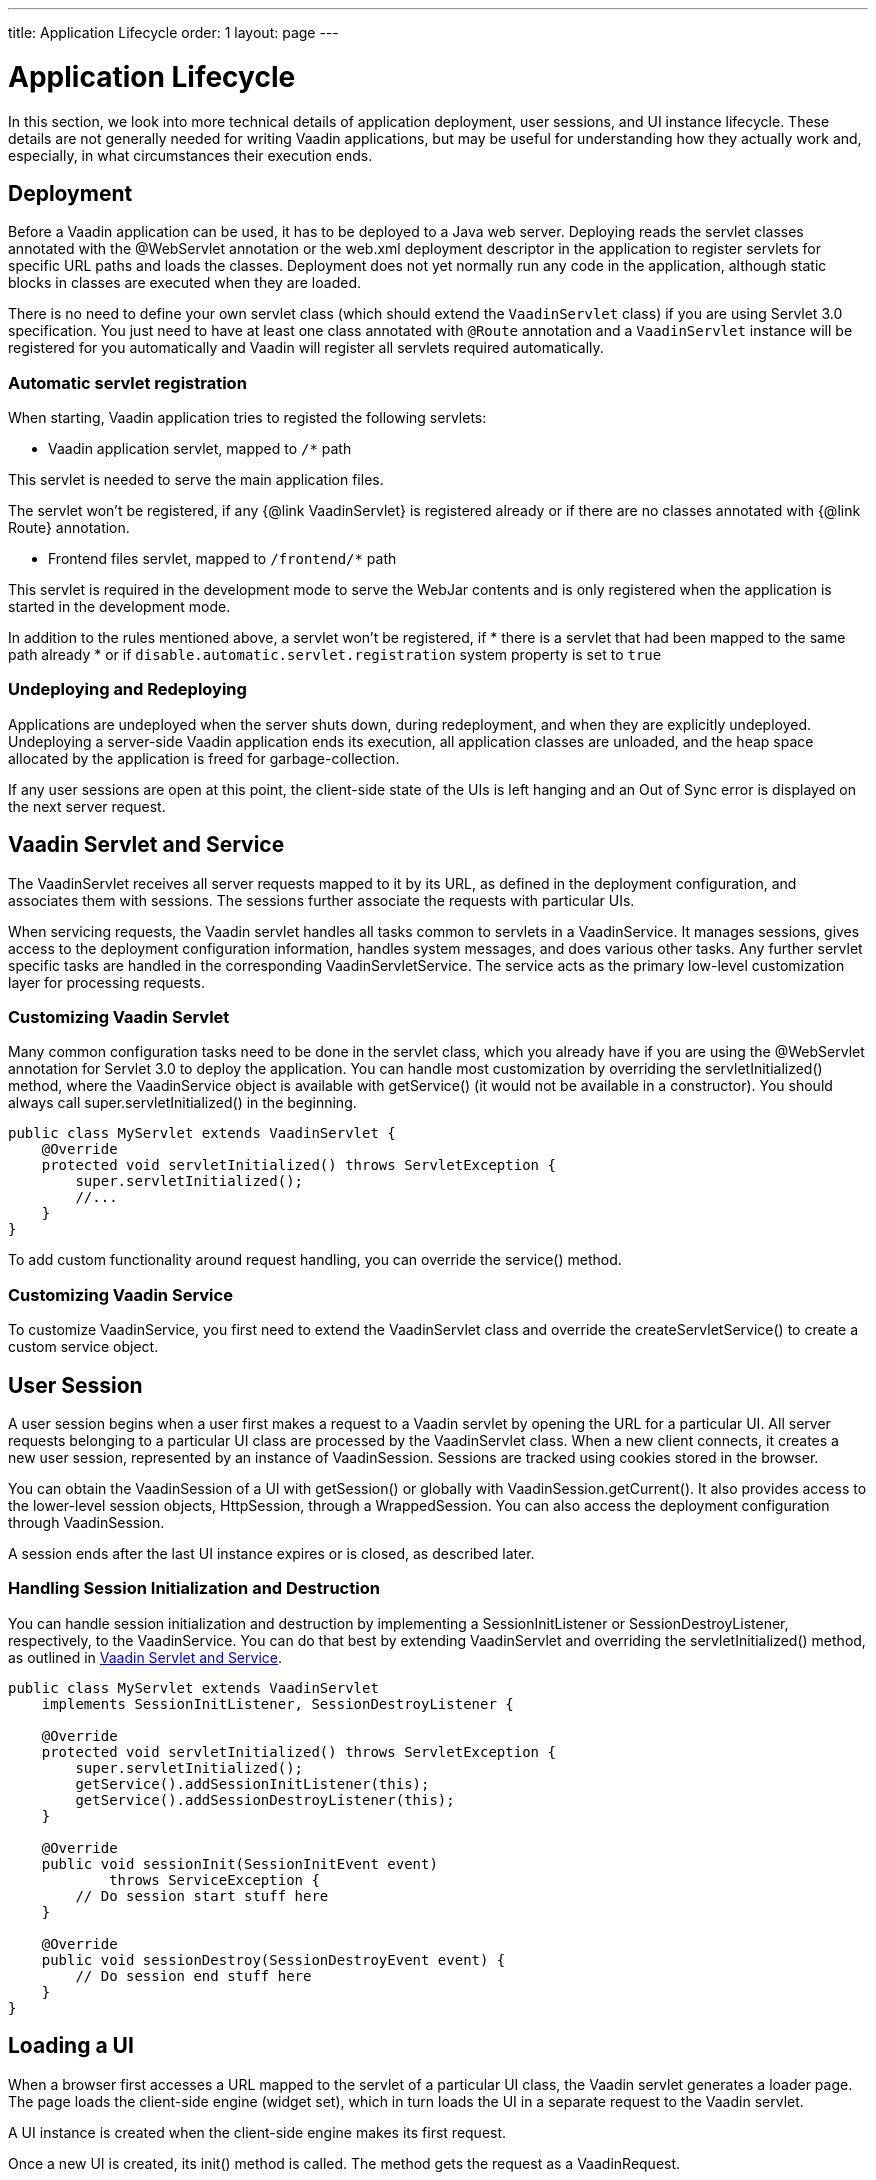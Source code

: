 ---
title: Application Lifecycle
order: 1
layout: page
---

ifdef::env-github[:outfilesuffix: .asciidoc]

[[application.lifecycle]]
= Application Lifecycle

In this section, we look into more technical details of application deployment,
user sessions, and UI instance lifecycle. These details are not generally needed
for writing Vaadin applications, but may be useful for understanding how they
actually work and, especially, in what circumstances their execution ends.

[[application.lifecycle.deployment]]
== Deployment

Before a Vaadin application can be used, it has to be deployed to a Java web
server. Deploying reads the servlet classes annotated with the
[literal]#++@WebServlet++# annotation or the [filename]#web.xml#
deployment descriptor in the application to register servlets for
specific URL paths and loads the classes. Deployment does not yet normally run
any code in the application, although static blocks in classes are executed when
they are loaded.

There is no need to define your own servlet class (which should extend
the `VaadinServlet` class) if you are using Servlet 3.0 specification. You just need
to have at least one class annotated with `@Route` annotation and a
`VaadinServlet` instance will be registered for you automatically and Vaadin will
register all servlets required automatically.

=== Automatic servlet registration

When starting, Vaadin application tries to registed the following servlets:

* Vaadin application servlet, mapped to `/*` path

This servlet is needed to serve the main application files.

The servlet won't be registered, if any {@link VaadinServlet} is registered already
or if there are no classes annotated with {@link Route} annotation.

* Frontend files servlet, mapped to `/frontend/*` path

This servlet is required in the development mode to serve the WebJar contents
and is only registered when the application is started in the development mode.

In addition to the rules mentioned above, a servlet won't be registered, if
  * there is a servlet that had been mapped to the same path already
  * or if `disable.automatic.servlet.registration` system property is set to `true`

[[application.lifecycle.deployment.redeployment]]
=== Undeploying and Redeploying

Applications are undeployed when the server shuts down, during redeployment, and
when they are explicitly undeployed. Undeploying a server-side Vaadin
application ends its execution, all application classes are unloaded, and the
heap space allocated by the application is freed for garbage-collection.

If any user sessions are open at this point, the client-side state of the UIs is
left hanging and an Out of Sync error is displayed on the next server request.

[[application.lifecycle.servlet-service]]
== Vaadin Servlet and Service

The [classname]#VaadinServlet#
receives all server requests mapped to it by its URL, as defined in the
deployment configuration, and associates them with sessions. The sessions
further associate the requests with particular UIs.

When servicing requests, the Vaadin servlet handles all tasks common
to servlets in a [classname]#VaadinService#. It manages
sessions, gives access to the deployment configuration information, handles
system messages, and does various other tasks. Any further servlet
specific tasks are handled in the corresponding
[classname]#VaadinServletService#. The
service acts as the primary low-level customization layer for processing
requests.

[[application.lifecycle.servlet-service.servletcustomization]]
=== Customizing Vaadin Servlet

Many common configuration tasks need to be done in the servlet class, which you
already have if you are using the [literal]#++@WebServlet++# annotation for
Servlet 3.0 to deploy the application. You can handle most customization by
overriding the [methodname]#servletInitialized()# method, where the
[classname]#VaadinService# object is available with [methodname]#getService()#
(it would not be available in a constructor). You should always call
[methodname]#super.servletInitialized()# in the beginning.


[source, java]
----
public class MyServlet extends VaadinServlet {
    @Override
    protected void servletInitialized() throws ServletException {
        super.servletInitialized();
        //...
    }
}
----

To add custom functionality around request handling, you can override the
[methodname]#service()# method.


[[application.lifecycle.servlet-service.servicecustomization]]
=== Customizing Vaadin Service

To customize [classname]#VaadinService#, you first need to extend the
[classname]#VaadinServlet# class and override the
[methodname]#createServletService()# to create a custom service object.


[[application.lifecycle.session]]
== User Session

((("session")))
A user session begins when a user first makes a request to a Vaadin servlet
by opening the URL for a particular [classname]#UI#. All server requests
belonging to a particular UI class are processed by the
[classname]#VaadinServlet# class. When a new
client connects, it creates a new user session, represented by an instance of
[classname]#VaadinSession#. Sessions are tracked using cookies stored in the
browser.

You can obtain the [classname]#VaadinSession# of a [classname]#UI# with
[methodname]#getSession()# or globally with
[methodname]#VaadinSession.getCurrent()#. It also provides access to the
lower-level session objects, [interfacename]#HttpSession#, through a [classname]#WrappedSession#. You can
also access the deployment configuration through [classname]#VaadinSession#.

A session ends after the last [classname]#UI# instance expires or is closed, as
described later.

[[application.lifecycle.session.init]]
=== Handling Session Initialization and Destruction

((("[classname]#SessionInitListener#")))
((("[classname]#SessionDestroyListener#")))
((("[classname]#VaadinService#")))
You can handle session initialization and destruction by implementing a
[interfacename]#SessionInitListener# or [interfacename]#SessionDestroyListener#,
respectively, to the [classname]#VaadinService#.
((("[methodname]#servletInitialized()#")))
((("[classname]#VaadinServlet#")))
You can do that best by extending [classname]#VaadinServlet# and overriding the
[methodname]#servletInitialized()# method, as outlined in
<<application.lifecycle.servlet-service>>.


[source, java]
----
public class MyServlet extends VaadinServlet
    implements SessionInitListener, SessionDestroyListener {

    @Override
    protected void servletInitialized() throws ServletException {
        super.servletInitialized();
        getService().addSessionInitListener(this);
        getService().addSessionDestroyListener(this);
    }

    @Override
    public void sessionInit(SessionInitEvent event)
            throws ServiceException {
        // Do session start stuff here
    }

    @Override
    public void sessionDestroy(SessionDestroyEvent event) {
        // Do session end stuff here
    }
}
----


[[application.lifecycle.ui]]
== Loading a UI

((("UI", "loading")))
When a browser first accesses a URL mapped to the servlet of a particular UI
class, the Vaadin servlet generates a loader page. The page loads the
client-side engine (widget set), which in turn loads the UI in a separate
request to the Vaadin servlet.

A [classname]#UI# instance is created when the client-side engine makes its
first request.

((("[classname]#VaadinRequest#")))
((("[methodname]#init()#")))
Once a new UI is created, its [methodname]#init()# method is called. The method
gets the request as a [classname]#VaadinRequest#.

[[application.lifecycle.ui.loaderpage]]
=== Customizing the Loader Page

The HTML content of the loader page is generated as an HTML DOM object, which
can be customized by implementing a [interfacename]#BootstrapListener# that
modifies the DOM object. To do so, you need to extend the
[classname]#VaadinServlet# and add a [interfacename]#SessionInitListener# to the
service object, as outlined in <<application.lifecycle.session>>. You can then
add the bootstrap listener to a session with
[methodname]#addBootstrapListener()# when the session is initialized.

Loading the widget set is handled in the loader page with functions defined in a
separate [filename]#BootstrapHandler.js# script whose content is inlined into the page.

[[application.lifecycle.ui-expiration]]
== UI Expiration

((("UI", "expiration")))
[classname]#UI# instances are cleaned up if no communication is received from
them after some time. If no other server requests are made, the client-side
sends keep-alive heartbeat requests. A UI is kept alive for as long as requests
or heartbeats are received from it. It expires if three consecutive heartbeats
are missed.

The heartbeats occur at an interval of 5 minutes, which can be changed with the
[parameter]#heartbeatInterval# parameter of the servlet. You can configure the
parameter in [classname]#@VaadinServletConfiguration# or in [filename]#web.xml#.

When the UI cleanup happens, a [classname]#DetachEvent# is sent to all
[classname]##DetachListener##s added to the UI. When the [classname]#UI# is
detached from the session, [methodname]#detach()# is called for it.


[[application.lifecycle.ui-closing]]
== Closing UIs Explicitly

((("UI", "closing")))
((("[methodname]#close()#",
"UI")))
You can explicitly close a UI with [methodname]#close()#. The method marks the
UI to be detached from the session after processing the current request.
Therefore, the method does not invalidate the UI instance immediately and the
response is sent as usual.

Detaching a UI does not close the page or browser window in which the UI is
running and further server request will cause error. Typically, you either want
to close the window, reload it, or redirect it to another URL. If the page is a
regular browser window or tab, browsers generally do not allow closing them
programmatically, but redirection is possible. You can redirect the window to
another URL via JS execution.

If you close other UI than the one associated with the current request, they
will not be detached at the end of the current request, but after next request
from the particular UI. You can make that occur quicker by making the UI
heartbeat faster or immediately by using server push.


[[application.lifecycle.session-expiration]]
== Session Expiration

((("session", "expiration")))
A session is kept alive by server requests caused by user interaction with the
application as well as the heartbeat monitoring of the UIs. Once all UIs have
expired, the session still remains. It is cleaned up from the server when the
session timeout configured in the web application expires.

((("closeIdleSessions")))
If there are active UIs in an application, their heartbeat keeps the session
alive indefinitely. You may want to have the sessions timeout if the user is
inactive long enough, which is the original purpose of the session timeout
setting. ((("session",
"timeout")))
((("closeIdleSessions")))
If the [parameter]#closeIdleSessions# deployment configuration parameter
of the servlet is set to [literal]#++true++# the session and all of its UIs are closed
when the timeout specified by the [parameter]#session-timeout# parameter of the
servlet expires after the last non-heartbeat request. Once the session is gone,
the browser will show an Out Of Sync error on the next server request.

See <<tutorial-flow-runtime-configuration#,"Flow runtime configuration">> section
about setting configuration parameters.

((("[interfacename]#SessionDestroyListener#")))
You can handle session expiration on the server-side with a
[interfacename]#SessionDestroyListener#, as described in
<<application.lifecycle.session>>.


[[application.lifecycle.session-closing]]
== Closing a Session

((("session", "closing")))
((("[methodname]#close()#")))
You can close a session by calling [methodname]#close()# on the
[classname]#VaadinSession#. It is typically used when logging a user out and the
session and all the UIs belonging to the session should be closed. The session
is closed immediately and any objects related to it are not available after
calling the method.

((("logout")))

[source, java]
----
@Route("")
public class MainLayout extends Div {

    protected void onAttach(AttachEvent attachEvent) {
        UI ui = getUI().get();
        Button button = new Button("Logout", event -> {
            // Redirect this page immediately
            ui.getPage().executeJs("window.location.href='logout.html'");

            // Close the session
            ui.getSession().close();
        });

        add(button);

        // Notice quickly if other UIs are closed
        ui.setPollInterval(3000);
    }
}
----

This is not enough. When a session is closed from one UI, any other UIs attached
to it are left hanging. When the client-side engine notices that a UI and the
session are gone on the server-side, it displays a "Session Expired" message
and, by default, reloads the UI when the message is clicked.

